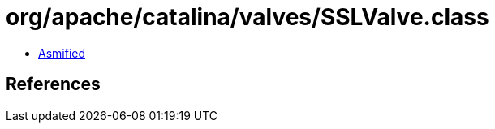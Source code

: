 = org/apache/catalina/valves/SSLValve.class

 - link:SSLValve-asmified.java[Asmified]

== References

